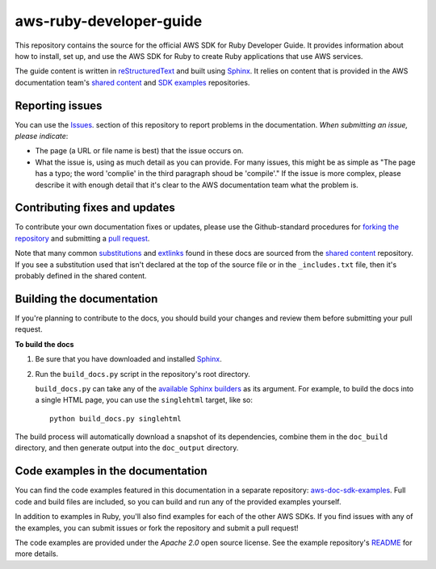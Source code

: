 .. Copyright 2010-2017 Amazon.com, Inc. or its affiliates. All Rights Reserved.

   This work is licensed under a Creative Commons Attribution-NonCommercial-ShareAlike 4.0
   International License (the "License"). You may not use this file except in compliance with the
   License. A copy of the License is located at http://creativecommons.org/licenses/by-nc-sa/4.0/.

   This file is distributed on an "AS IS" BASIS, WITHOUT WARRANTIES OR CONDITIONS OF ANY KIND,
   either express or implied. See the License for the specific language governing permissions and
   limitations under the License.

########################
aws-ruby-developer-guide
########################

This repository contains the source for the official AWS SDK for Ruby Developer Guide. It provides information
about how to install, set up, and use the AWS SDK for Ruby to create Ruby applications that use AWS services.

The guide content is written in reStructuredText_ and built using Sphinx_. It relies on content
that is provided in the AWS documentation team's `shared content`_ and `SDK examples`_
repositories.

Reporting issues
================

You can use the Issues_. section of this repository to report problems in the documentation. *When
submitting an issue, please indicate*:

* The page (a URL or file name is best) that the issue occurs on.

* What the issue is, using as much detail as you can provide. For many issues, this might be as
  simple as "The page has a typo; the word 'complie' in the third paragraph shoud be 'compile'." If
  the issue is more complex, please describe it with enough detail that it's clear to the AWS
  documentation team what the problem is.

Contributing fixes and updates
==============================

To contribute your own documentation fixes or updates, please use the Github-standard procedures for
`forking the repository`_ and submitting a `pull request`_.

Note that many common substitutions_ and extlinks_ found in these docs are sourced from the `shared
content`_ repository. If you see a substitution used that isn't declared at the top of the source
file or in the ``_includes.txt`` file, then it's probably defined in the shared content.

Building the documentation
==========================

If you're planning to contribute to the docs, you should build your changes and review them before
submitting your pull request.

**To build the docs**

1. Be sure that you have downloaded and installed Sphinx_.
2. Run the ``build_docs.py`` script in the repository's root directory.

   ``build_docs.py`` can take any of the `available Sphinx builders`_ as its argument. For example,
   to build the docs into a single HTML page, you can use the ``singlehtml`` target, like so::

     python build_docs.py singlehtml

The build process will automatically download a snapshot of its dependencies, combine them in the
``doc_build`` directory, and then generate output into the ``doc_output`` directory.

Code examples in the documentation
==================================

You can find the code examples featured in this documentation in a separate repository:
`aws-doc-sdk-examples <https://github.com/awsdocs/aws-doc-sdk-examples/tree/master/ruby>`_. Full
code and build files are included, so you can build and run any of the provided examples yourself.

In addition to examples in Ruby, you'll also find examples for each of the other AWS SDKs. If you
find issues with any of the examples, you can submit issues or fork the repository and submit a pull
request!

The code examples are provided under the *Apache 2.0* open source license. See the example
repository's `README <https://github.com/awsdocs/aws-doc-sdk-examples/blob/master/README.rst>`_ for
more details.

.. =====================================================================
.. Links used in the README. Please keep this list sorted alphabetically
.. =====================================================================

.. _`available sphinx builders`: http://www.sphinx-doc.org/en/stable/builders.html
.. _`aws ruby developer guide`: http://docs.aws.amazon.com/sdk-for-ruby/v2/developer-guide/welcome.html
.. _`aws sdk for ruby`: https://aws.amazon.com/sdk-for-ruby/
.. _`forking the repository`: https://help.github.com/articles/fork-a-repo/
.. _`pull request`: https://help.github.com/articles/using-pull-requests/
.. _`shared content`: https://github.com/awsdocs/aws-doc-shared-content
.. _`sdk examples`: https://github.com/awsdocs/aws-doc-sdk-examples
.. _extlinks: http://www.sphinx-doc.org/en/stable/ext/extlinks.html
.. _issues: https://github.com/awsdocs/aws-ruby-developer-guide/issues
.. _restructuredtext: http://docutils.sourceforge.net/rst.html
.. _sphinx: http://www.sphinx-doc.org/en/stable/
.. _substitutions: http://www.sphinx-doc.org/en/stable/rest.html#substitutions


